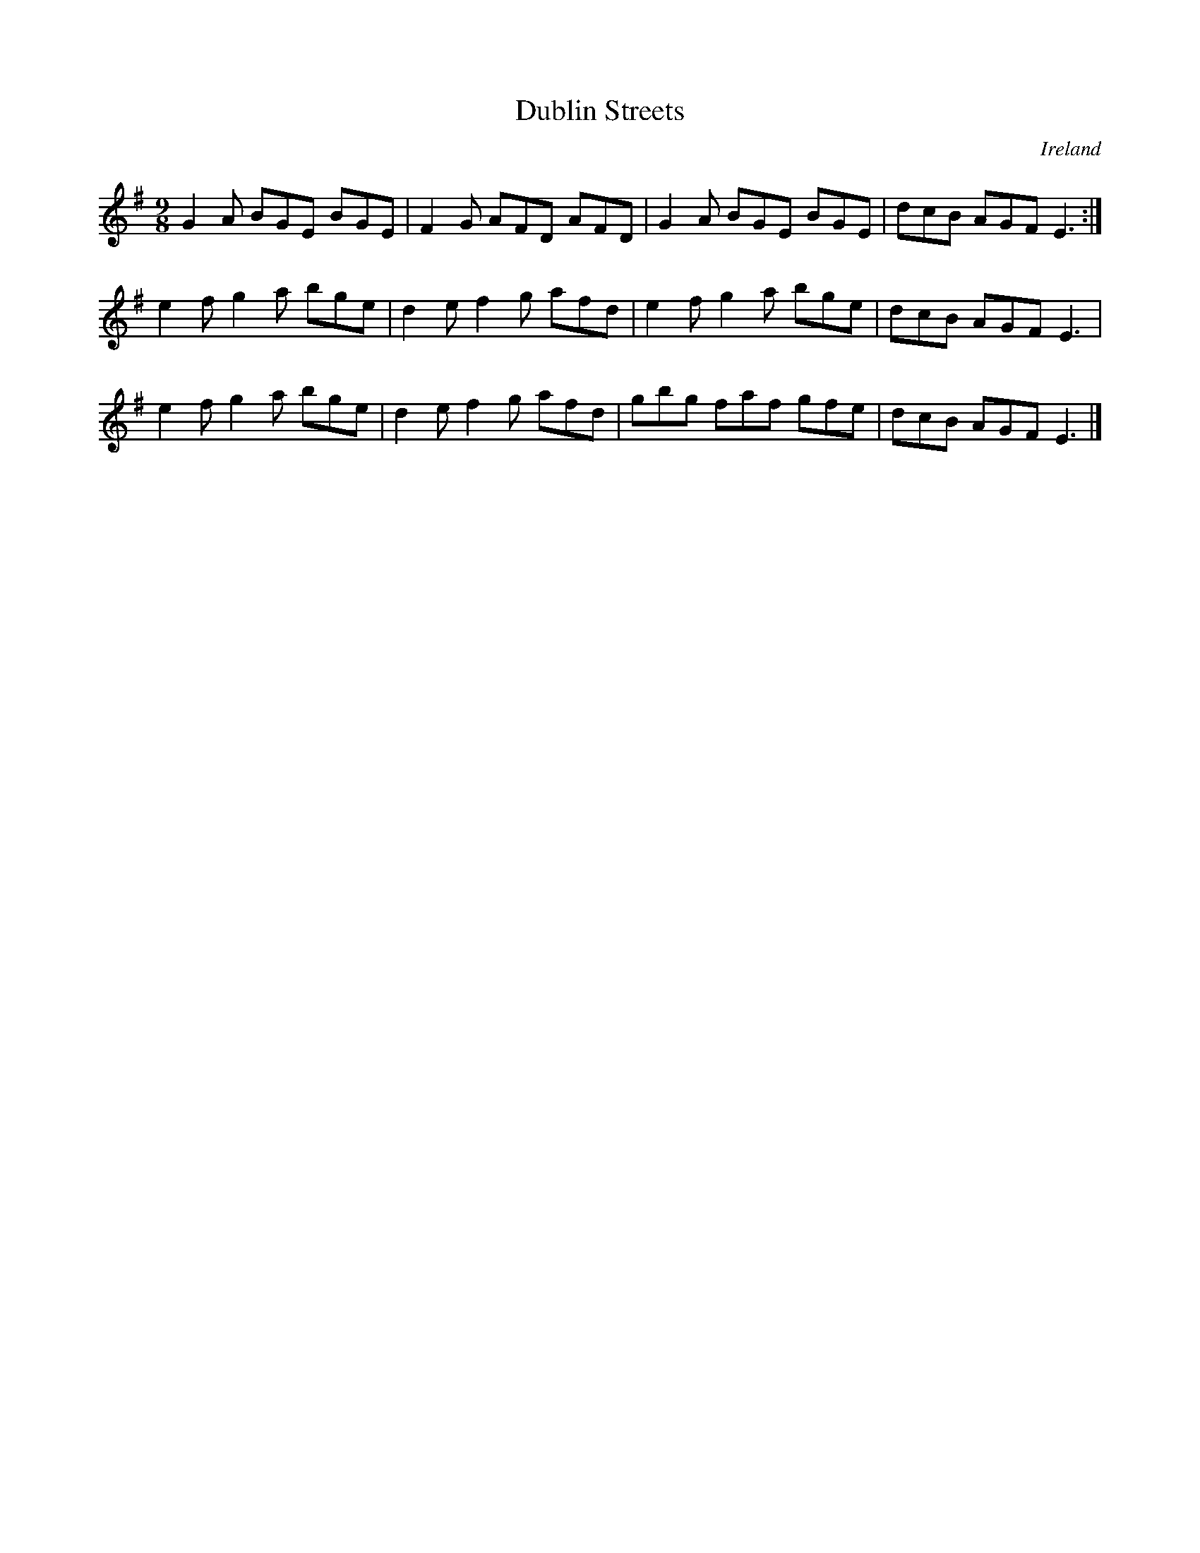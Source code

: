 X:1
T:Dublin Streets
C:Ireland
M:9/8
%Q:240
S: Cynthia Cathcart <clarsair@verizon.net> tradtunes 2010-9-13
K:G
G2A BGE BGE | F2G AFD AFD | G2A BGE BGE | dcB AGF E3 :|
e2f g2a bge | d2e f2g afd | e2f g2a bge | dcB AGF E3 |
e2f g2a bge | d2e f2g afd | gbg faf gfe | dcB AGF E3 |]
